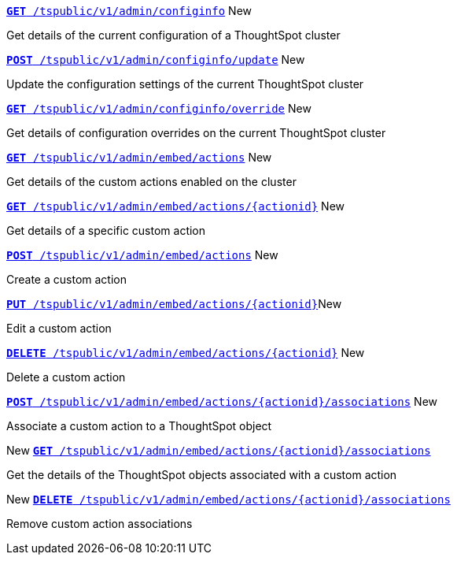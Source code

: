 
[div boxDiv boxHalfWidth]
--
`xref:admin-api.adoc#get-configInfo[*GET* /tspublic/v1/admin/configinfo]` [tag greenBackground]#New# 

Get details of the current configuration of a ThoughtSpot cluster
--

[div boxDiv boxHalfWidth]
--
`xref:admin-api.adoc#configinfo-update[*POST* /tspublic/v1/admin/configinfo/update]` [tag greenBackground]#New# 

Update the configuration settings of the current ThoughtSpot cluster
--

[div boxDiv boxHalfWidth]
--
`xref:admin-api.adoc#get-config-overrides[*GET* /tspublic/v1/admin/configinfo/override]` [tag greenBackground]#New# 

Get details of configuration overrides on the current ThoughtSpot cluster 
--

[div boxDiv boxHalfWidth]
--
`xref:admin-api.adoc#get-embed-actions[*GET* /tspublic/v1/admin/embed/actions]` [tag greenBackground]#New# 

Get details of the custom actions enabled on the cluster
--

[div boxDiv boxHalfWidth]
--
`xref:admin-api.adoc#get-action-by-id[*GET* /tspublic/v1/admin/embed/actions/{actionid}]` [tag greenBackground]#New# 

Get details of a specific custom action
--

[div boxDiv boxHalfWidth]
--
`xref:admin-api.adoc#create-custom-action[*POST* /tspublic/v1/admin/embed/actions]` [tag greenBackground]#New# 

Create a custom action
--

[div boxDiv boxHalfWidth]
--
`xref:admin-api.adoc#edit-custom-action[*PUT* /tspublic/v1/admin/embed/actions/{actionid}]`[tag greenBackground]#New# 

Edit a custom action
--

[div boxDiv boxHalfWidth]
--
`xref:admin-api.adoc#del-custom-action[*DELETE* /tspublic/v1/admin/embed/actions/{actionid}]` [tag greenBackground]#New# 

Delete a custom action
--

[div boxDiv boxHalfWidth]
--
`xref:admin-api.adoc#custom-action-assoc[*POST* /tspublic/v1/admin/embed/actions/{actionid}/associations]` [tag greenBackground]#New# 

Associate a custom action to a ThoughtSpot object
--

[div boxDiv boxHalfWidth]
--
[tag greenBackground]#New#  `xref:admin-api.adoc#get-custom-action-assoc[*GET* /tspublic/v1/admin/embed/actions/{actionid}/associations]` 

Get the details of the ThoughtSpot objects associated with a custom action
--

[div boxDiv boxHalfWidth]
--
[tag greenBackground]#New#  `xref:admin-api.adoc#del-action-association[*DELETE* /tspublic/v1/admin/embed/actions/{actionid}/associations]`

Remove custom action associations 
--